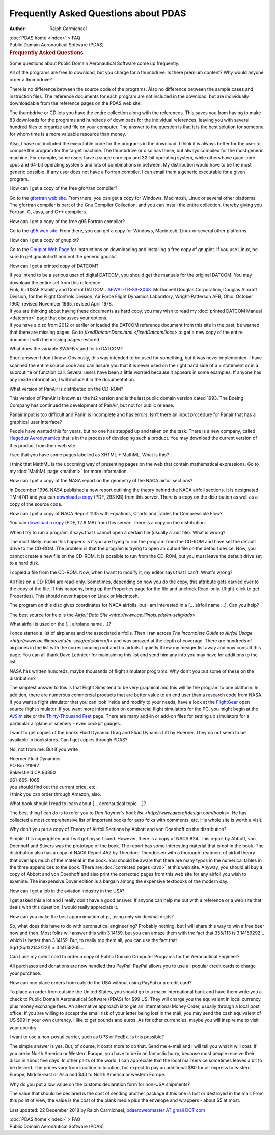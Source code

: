 =====================================
Frequently Asked Questions about PDAS
=====================================

:Author: Ralph Carmichael

.. container:: crumb

   :doc:`PDAS home <index>` > FAQ

.. container:: newbanner

   Public Domain Aeronautical Software (PDAS)  

.. container::
   :name: header

   .. rubric:: Frequently Asked Questions
      :name: frequently-asked-questions

   Some questions about Public Domain Aeronautical Software come up
   frequently.

All of the programs are free to download, but you charge for a
thumbdrive. Is there premium content? Why would anyone order a
thumbdrive?

There is no difference between the source code of the programs. Also no
difference between the sample cases and instruction files. The reference
documents for each program are not included in the download, but are
individually downloadable from the reference pages on the PDAS web site.

The thumbdrive or CD lets you have the entire collection along with the
references. This saves you from having to make 83 downloads for the
programs and hundreds of downloads for the individual references,
leaving you with several hundred files to organize and file on your
computer. The answer to the question is that it is the best solution for
someone for whom time is a more valuable resource than money.

Also, I have not included the executable code for the programs in the
download. I think it is always better for the user to compile the
program for the target machine. The thumbdrive or disc has these, but
always compiled for the most generic machine. For example, some users
have a single core cpu and 32-bit operating system, while others have
quad-core cpus and 64-bit operating systems and lots of combinations in
between. My distribution would have to be the most generic possible. If
any user does not have a Fortran compiler, I can email them a generic
executable for a given program.

How can I get a copy of the free gfortran compiler?

Go to the `gfortran web site. <http://gcc.gnu.org/fortran/>`__ From
there, you can get a copy for Windows, Macintosh, Linux or several other
platforms. The gfortran compiler is part of the Gnu Compiler Collection,
and you can install the entire collection, thereby giving you Fortran,
C, Java, and C++ compilers.

How can I get a copy of the free g95 Fortran compiler?

Go to the `g95 web site. <http://www.g95.org/>`__ From there, you can
get a copy for Windows, Macintosh, Linux or several other platforms.

How can I get a copy of gnuplot?

Go to the `Gnuplot Web Page <http://www.gnuplot.info>`__ for
instructions on downloading and installing a free copy of gnuplot. If
you use Linux, be sure to get gnuplot-x11 and not the generic gnuplot.

How can I get a printed copy of DATCOM?

| If you intend to be a serious user of digital DATCOM, you should get
  the manuals for the original DATCOM. You may download the entire set
  from this reference:
| Fink, R.: USAF Stability and Control DATCOM..
  `AFWAL-TR-83-3048 <https://docs.google.com/open?id=0B2UKsBO-ZMVgMXZqVmFjcnR3dlU>`__.
  McDonnell Douglas Corporation, Douglas Aircraft Division, for the
  Flight Controls Division, Air Force Flight Dynamics Laboratory,
  Wright-Patterson AFB, Ohio. October 1960, revised November 1965,
  revised April 1978.
| If you are thinking about having these documents as hard copy, you may
  wish to read my :doc:`printed DATCOM Manual <datcomb>` page that
  discusses your options.
| If you have a disc from 2012 or earlier or loaded the DATCOM reference
  document from this site in the past, be warned that there are missing
  pages. Go to `fixedDatcomDocs.html <fixedDatcomDocs>` to get a
  new copy of the entire document with the missing pages restored.

What does the variable SWAFB stand for in DATCOM?

Short answer: I don\'t know. Obviously, this was intended to be used for
something, but it was never implemented. I have scanned the entire
source code and can assure you that it is never used on the right hand
side of a = statement or in a subroutine or function call. Several users
have been a little worried because it appears in some examples. If
anyone has any inside information, I will include it in the
documentation.

What version of PanAir is distributed on the CD-ROM?

This version of PanAir is known as the ht2 version and is the last
public domain version dated 1993. The Boeing Company has continued the
development of PanAir, but not for public release.

Panair input is too difficult and Panin is incomplete and has errors.
Isn\'t there an input procedure for Panair that has a graphical user
interface?

People have wanted this for years, but no one has stepped up and taken
on the task. There is a new company, called `Hegedus
Aerodynamics <http://www.hegedusaero.com/>`__ that is in the process of
developing such a product. You may download the current version of this
product from their web site.

I see that you have some pages labelled as XHTML + MathML. What is this?

I think that MathML is the upcoming way of presenting pages on the web
that contain mathematical expressions. Go to my :doc:`MathML
page <mathml>` for more information.

How can I get a copy of the NASA report on the geometry of the NACA
airfoil sections?

In December 1996, NASA published a new report outlining the theory
behind the NACA airfoil sections. It is designated TM-4741 and you can
`download a
copy <https://docs.google.com/open?id=0B2UKsBO-ZMVgSzBfTkN4alpYX2M>`__
(PDF, 293 KB) from this server. There is a copy on the distribution as
well as a copy of the source code.

How can I get a copy of NACA Report 1135 with Equations, Charts and
Tables for Compressible Flow?

You can `download a
copy <https://docs.google.com/open?id=0B2UKsBO-ZMVgUnJQOUxxemVjSVU>`__
(PDF, 12.9 MB) from this server. There is a copy on the distribution.

When I try to run a program, it says that I cannot open a certain file
(usually a .out file). What is wrong?

The most likely reason this happens is if you are trying to run the
program from the CD-ROM and have set the default drive to the CD-ROM.
The problem is that the program is trying to open an output file on the
default device. Now, you cannot create a new file on the CD-ROM. It is
possible to run from the CD-ROM, but you must leave the default drive
set to a hard disk.

I copied a file from the CD-ROM. Now, when I want to modify it, my
editor says that I can\'t. What\'s wrong?

All files on a CD-ROM are read-only. Sometimes, depending on how you do
the copy, this attribute gets carried over to the copy of the file. If
this happens, bring up the Properties page for the file and uncheck
Read-only. (Right-click to get Properties). This should never happen on
Linux or Macintosh.

The program on this disc gives coordinates for NACA airfoils, but I am
interested in a [\... airfoil name \...]. Can you help?

The best source for help is the `Airfoil Data
Site <http://www.ae.illinois.edu/m-selig/ads>`.

What airfoil is used on the [\... airplane name \...]?

I once started a list of airplanes and the associated airfoils. Then I
ran across `The Incomplete Guide to Airfoil
Usage <http://www.ae.illinois.edu/m-selig/ads/aircraft>` and was
amazed at the depth of coverage. There are hundreds of airplanes in the
list with the corresponding root and tip airfoils. I quietly threw my
meager list away and now consult this page. You can all thank Dave
Lednicer for maintaining this list and send him any info you may have
for additions to the list.

NASA has written hundreds, maybe thousands of flight simulator programs.
Why don\'t you put some of these on the distribution?

The simplest answer to this is that Flight Sims tend to be very
graphical and this will tie the program to one platform. In addition,
there are numerous commercial products that are better value to an end
user than a research code from NASA. If you want a flight simulator that
you can look inside and modify to your needs, have a look at the
`FlightGear <http://www.flightgear.org>`__ open source flight simulator.
If you want more information on commercial flight simulators for the PC,
you might begin at the `AvSim <http://www.avsim.com/>`__ site or the
`Thirty-Thousand
Feet <http://memweb.newsguy.com/~ericmax/flightsi.htm>`__ page. There
are many add-in or add-on files for setting up simulators for a
particular airplane or scenery - even cockpit gauges.

I want to get copies of the books Fluid Dynamic Drag and Fluid Dynamic
Lift by Hoerner. They do not seem to be available in bookstores. Can I
get copies through PDAS?

No, not from me. But if you write

| Hoerner Fluid Dynamics
| PO Box 21992
| Bakersfield CA 93390
| 661-665-1065

| you should find out the current price, etc.
| I think you can order through Amazon, also.

What book should I read to learn about [\... aeronautical topic \...]?

The best thing I can do is to refer you to `Dan Raymer\'s book
list <http://www.aircraftdesign.com/books>`. He has collected a
most comprehensive list of important books for aero folks with comments,
etc. His whole site is worth a visit.

Why don\'t you put a copy of Theory of Airfoil Sections by Abbott and
von Doenhoff on the distribution?

Simple. It is copyrighted and I will get myself sued. However, there is
a copy of NACA 824. This report by Abbott, von Doenhoff and Stivers was
the prototype of the book. The report has some interesting material that
is not in the book. The distribution also has a copy of NACA Report 452
by Theodore Theodorsen with a thorough treatment of airfoil theory that
overlaps much of the material in the book. You should be aware that
there are many typos in the numerical tables in the three appendices to
the book. There are :doc:`corrected pages <avd>` at this web site.
Anyway, you should all buy a copy of Abbott and von Doenhoff and also
print the corrected pages from this web site for any airfoil you wish to
examine. The inexpensive Dover edition is a bargain among the expensive
textbooks of the modern day.

How can I get a job in the aviation industry in the USA?

I get asked this a lot and I really don\'t have a good answer. If anyone
can help me out with a reference or a web site that deals with this
question, I would really appreciate it.

How can you make the best approximation of pi, using only six decimal
digits?

| So, what does this have to do with aeronautical engineering? Probably
  nothing, but I will share this way to win a free beer now and then.
  Most folks will answer this with 3.14159, but you can amaze them with
  the fact that 355/113 is 3.14159292\... which is better than 3.14159.
  But, to really top them all, you can use the fact that

.. container::

   Sqrt(Sqrt(2143/22)) = 3.14159265\...

Can I use my credit card to order a copy of Public Domain Computer
Programs for the Aeronautical Engineer?

All purchases and donations are now handled thru PayPal. PayPal allows
you to use all popular credit cards to charge your purchase.

How can one place orders from outside the USA without using PayPal or a
credit card?

To place an order from outside the United States, you should go to a
major international bank and have them write you a check to Public
Domain Aeronautical Software (PDAS) for $99 US. They will charge you the
equivalent in local currency plus money exchange fees. An alternative
approach is to get an International Money Order, usually through a local
post office. If you are willing to accept the small risk of your letter
being lost in the mail, you may send the cash equivalent of US $99 in
your own currency. I like to get pounds and euros. As for other
currencies, maybe you will inspire me to visit your country.

I want to use a non-postal carrier, such as UPS or FedEx. Is this
possible?

The simple answer is yes. But, of course, it costs more to do that. Send
me e-mail and I will tell you what it will cost. If you are in North
America or Western Europe, you have to be in an fantastic hurry, because
most people receive their discs in about five days. In other parts of
the world, I can appreciate that the local mail service sometimes leaves
a bit to be desired. The prices vary from location to location, but
expect to pay an additional $80 for air express to eastern Europe,
Middle-east or Asia and $40 to North America or western Europe.

Why do you put a low value on the customs declaration form for non-USA
shipments?

The value that should be declared is the cost of sending another package
if this one is lost or destroyed in the mail. From this point of view,
the value is the cost of the blank media plus the envelope and wrappers
- about $5 at most.



Last updated: 22 December 2018 by Ralph Carmichael, `pdaerowebmaster AT
gmail DOT com <mailto:pdaerowebmaster@gmail.com>`__

.. container:: crumb

   :doc:`PDAS home <index>` > FAQ

.. container:: newbanner

   Public Domain Aeronautical Software (PDAS)  

